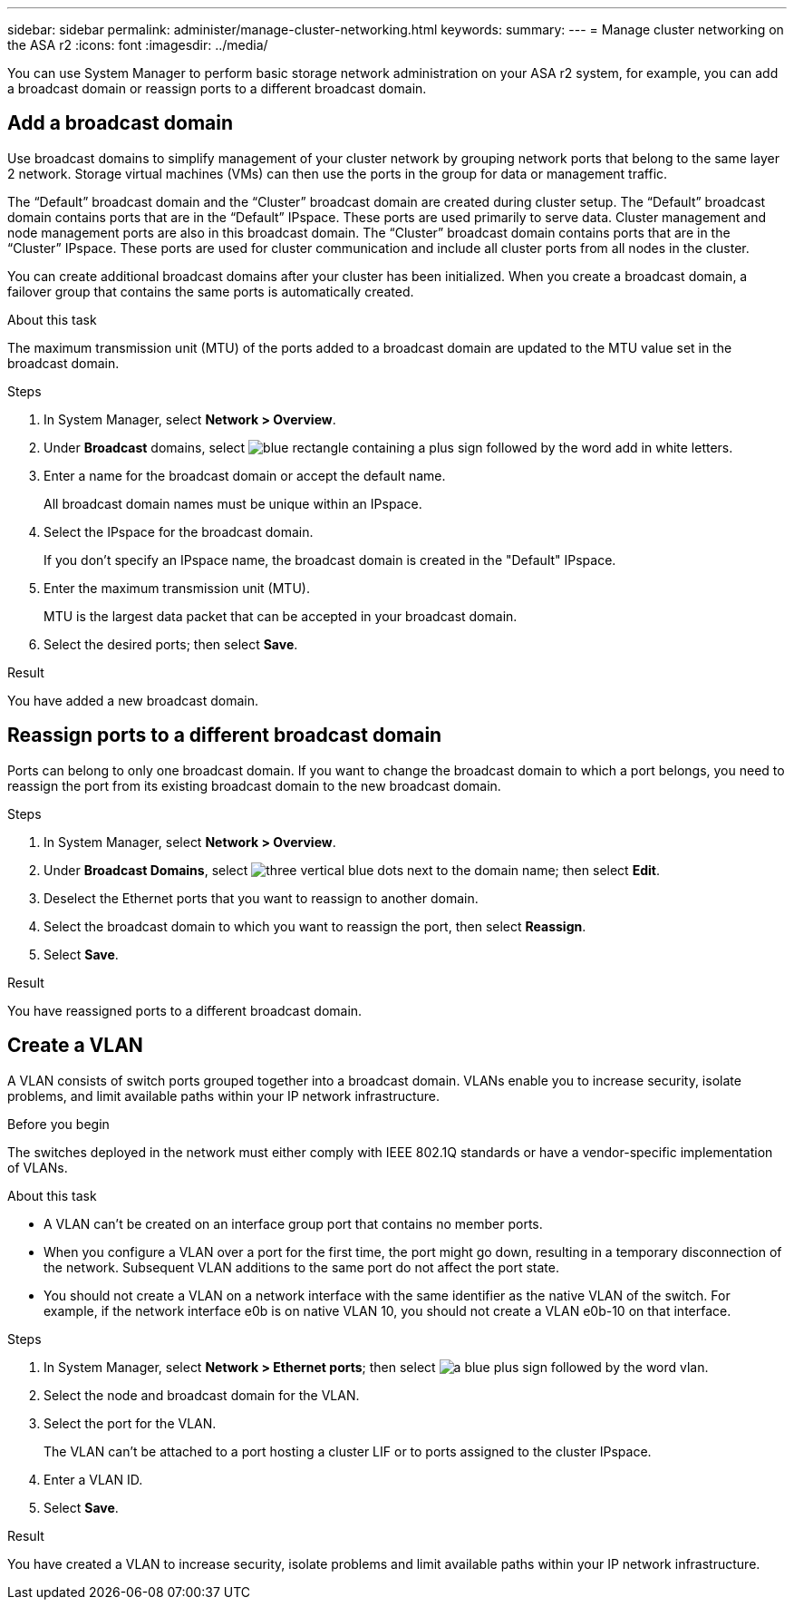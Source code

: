 ---
sidebar: sidebar
permalink: administer/manage-cluster-networking.html
keywords: 
summary:
---
= Manage cluster networking on the ASA r2
:icons: font
:imagesdir: ../media/

[.lead]

You can use System Manager to perform basic storage network administration on your ASA r2 system, for example, you can add a broadcast domain or reassign ports to a different broadcast domain.

== Add a broadcast domain

Use broadcast domains to simplify management of your cluster network by grouping network ports that belong to the same layer 2 network.  Storage virtual machines (VMs) can then use the ports in the group for data or management traffic.

The “Default” broadcast domain and the “Cluster” broadcast domain are created during cluster setup. The “Default” broadcast domain contains ports that are in the “Default” IPspace. These ports are used primarily to serve data. Cluster management and node management ports are also in this broadcast domain.  The “Cluster” broadcast domain contains ports that are in the “Cluster” IPspace.  These ports are used for cluster communication and include all cluster ports from all nodes in the cluster.

You can create additional broadcast domains after your cluster has been initialized.  When you create a broadcast domain, a failover group that contains the same ports is automatically created.

.About this task

The maximum transmission unit (MTU) of the ports added to a broadcast domain are updated to the MTU value set in the broadcast domain.

.Steps

.  In System Manager, select *Network > Overview*.
. Under *Broadcast* domains, select image:icon_add_blue_bg.png[blue rectangle containing a plus sign followed by the word add in white letters].
. Enter a name for the broadcast domain or accept the default name.
+
All broadcast domain names must be unique within an IPspace.
. Select the IPspace for the broadcast domain.
+
If you don’t specify an IPspace name, the broadcast domain is created in the "Default" IPspace.
. Enter the maximum transmission unit (MTU).
+
MTU is the largest data packet that can be accepted in your broadcast domain.
. Select the desired ports; then select *Save*.

.Result

You have added a new broadcast domain.

== Reassign ports to a different broadcast domain

Ports can belong to only one broadcast domain. If you want to change the broadcast domain to which a port belongs, you need to reassign the port from its existing broadcast domain to the new broadcast domain.

.Steps

. In System Manager, select *Network > Overview*.
. Under *Broadcast Domains*, select image:icon_kabob.gif[three vertical blue dots] next to the domain name; then select *Edit*.
. Deselect the Ethernet ports that you want to reassign to another domain.
. Select the broadcast domain to which you want to reassign the port, then select *Reassign*.
. Select *Save*.

.Result

You have reassigned ports to a different broadcast domain.


== Create a VLAN
A VLAN consists of switch ports grouped together into a broadcast domain.  VLANs enable you to increase security, isolate problems, and limit available paths within your IP network infrastructure.

.Before you begin

The switches deployed in the network must either comply with IEEE 802.1Q standards or have a vendor-specific implementation of VLANs.

.About this task

* A VLAN can’t be created on an interface group port that contains no member ports.
* When you configure a VLAN over a port for the first time, the port might go down, resulting in a temporary disconnection of the network. Subsequent VLAN additions to the same port do not affect the port state.
* You should not create a VLAN on a network interface with the same identifier as the native VLAN of the switch. For example, if the network interface e0b is on native VLAN 10, you should not create a VLAN e0b-10 on that interface.

.Steps

. In System Manager, select *Network > Ethernet ports*; then select image:icon_vlan.png[a blue plus sign followed by the word vlan].
. Select the node and broadcast domain for the VLAN.
. Select the port for the VLAN.
+
The VLAN can’t be attached to a port hosting a cluster LIF or to ports assigned to the cluster IPspace.  
. Enter a VLAN ID.
. Select *Save*.

.Result

You have created a VLAN to increase security, isolate problems and limit available paths within your IP network infrastructure.

// ONTAPDOC 1930, 2024 Sept 24